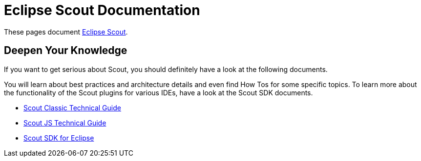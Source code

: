= Eclipse Scout Documentation

These pages document https://www.eclipse.org/scout/[Eclipse Scout].


== Deepen Your Knowledge

If you want to get serious about Scout, you should definitely have a look at the following documents.

You will learn about best practices and architecture details and even find How Tos for some specific topics. To learn more about the functionality of the Scout plugins for various IDEs, have a look at the Scout SDK documents.

* xref:technicalGuide:Overview.adoc[Scout Classic Technical Guide]
* xref:technicalGuideJS:ScoutJS.adoc[Scout JS Technical Guide]
* xref:sdk:SdkEclipse.adoc[Scout SDK for Eclipse]
